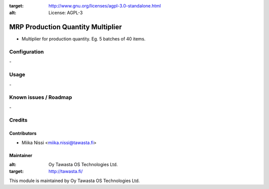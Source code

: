 .. image:: https://img.shields.io/badge/licence-AGPL--3-blue.svg
:target: http://www.gnu.org/licenses/agpl-3.0-standalone.html
:alt: License: AGPL-3

==================================
MRP Production Quantity Multiplier
==================================
* Multiplier for production quantity. Eg. 5 batches of 40 items.

Configuration
=============
\-

Usage
=====
\-

Known issues / Roadmap
======================
\-

Credits
=======

Contributors
------------

* Miika Nissi <miika.nissi@tawasta.fi>

Maintainer
----------

.. image:: http://tawasta.fi/templates/tawastrap/images/logo.png
:alt: Oy Tawasta OS Technologies Ltd.
:target: http://tawasta.fi/

This module is maintained by Oy Tawasta OS Technologies Ltd.
